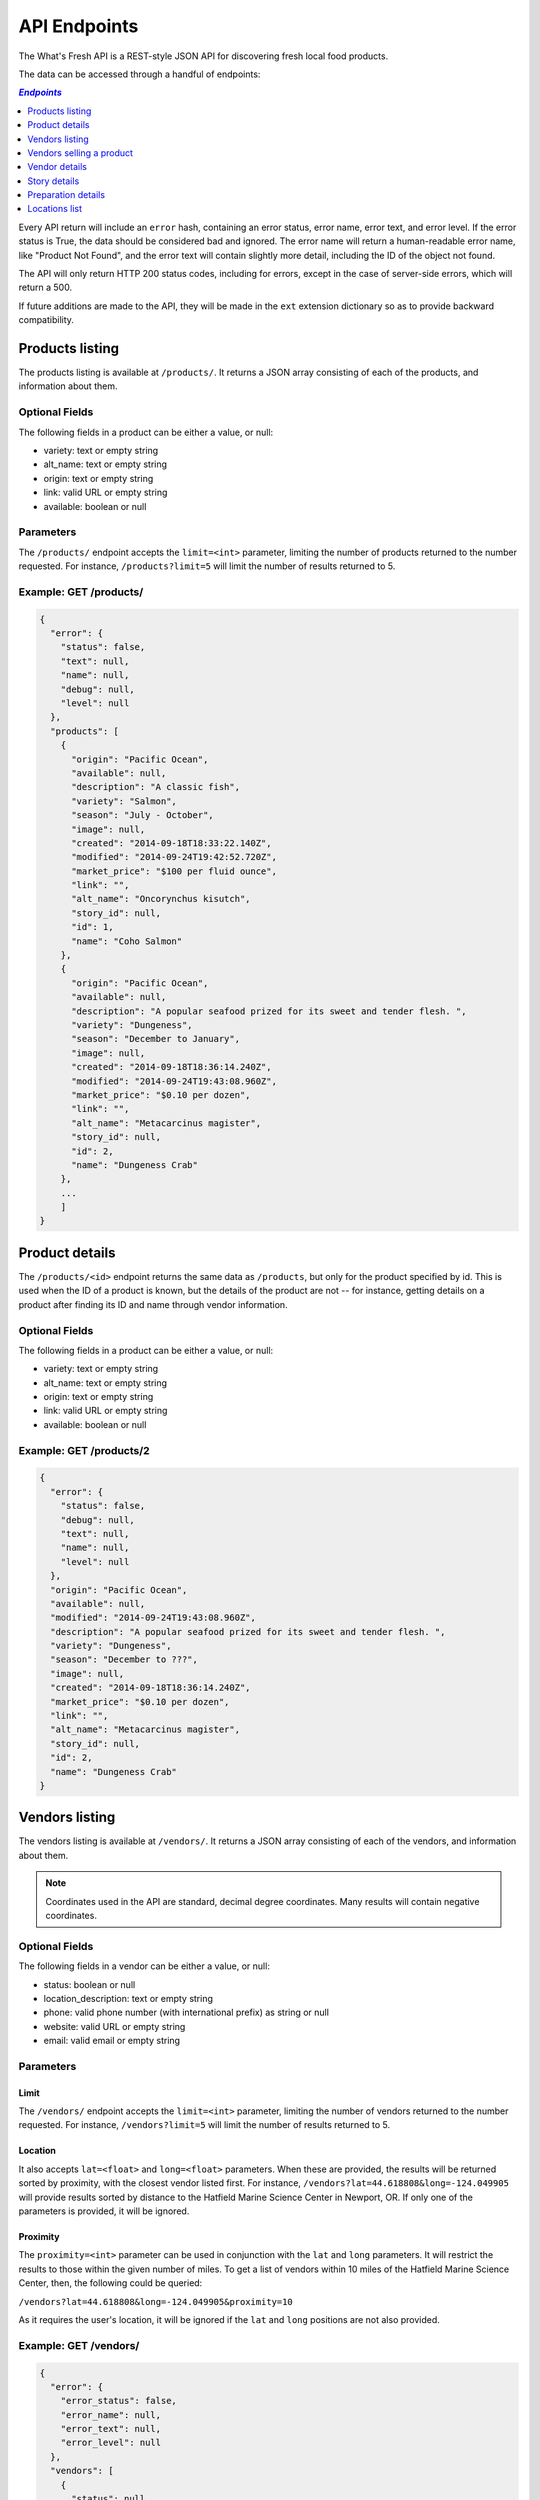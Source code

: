 .. _api:

API Endpoints
=============

The What's Fresh API is a REST-style JSON API for discovering fresh
local food products.

The data can be accessed through a handful of endpoints:

.. contents:: `Endpoints`
   :depth: 1
   :local:

Every API return will include an ``error`` hash, containing an error status,
error name, error text, and error level. If the error status is True, the data
should be considered bad and ignored. The error name will return a
human-readable error name, like "Product Not Found", and the error text will
contain slightly more detail, including the ID of the object not found.

The API will only return HTTP 200 status codes, including for errors, except
in the case of server-side errors, which will return a 500.

If future additions are made to the API, they will be made in the ``ext``
extension dictionary so as to provide backward compatibility.

Products listing
----------------

The products listing is available at ``/products/``. It returns a JSON array
consisting of each of the products, and information about them.

Optional Fields
^^^^^^^^^^^^^^^

The following fields in a product can be either a value, or null:

* variety: text or empty string
* alt_name: text or empty string
* origin: text or empty string
* link: valid URL or empty string
* available: boolean or null

Parameters
^^^^^^^^^^

The ``/products/`` endpoint accepts the ``limit=<int>`` parameter, limiting the
number of products returned to the number requested. For instance,
``/products?limit=5`` will limit the number of results returned to 5.

Example: GET /products/
^^^^^^^^^^^^^^^^^^^^^^^

.. code-block:: javascript

    {
      "error": {
        "status": false,
        "text": null,
        "name": null,
        "debug": null,
        "level": null
      },
      "products": [
        {
          "origin": "Pacific Ocean",
          "available": null,
          "description": "A classic fish",
          "variety": "Salmon",
          "season": "July - October",
          "image": null,
          "created": "2014-09-18T18:33:22.140Z",
          "modified": "2014-09-24T19:42:52.720Z",
          "market_price": "$100 per fluid ounce",
          "link": "",
          "alt_name": "Oncorynchus kisutch",
          "story_id": null,
          "id": 1,
          "name": "Coho Salmon"
        },
        {
          "origin": "Pacific Ocean",
          "available": null,
          "description": "A popular seafood prized for its sweet and tender flesh. ",
          "variety": "Dungeness",
          "season": "December to January",
          "image": null,
          "created": "2014-09-18T18:36:14.240Z",
          "modified": "2014-09-24T19:43:08.960Z",
          "market_price": "$0.10 per dozen",
          "link": "",
          "alt_name": "Metacarcinus magister",
          "story_id": null,
          "id": 2,
          "name": "Dungeness Crab"
        },
        ...
        ]
    }


Product details
---------------

The ``/products/<id>`` endpoint returns the same data as ``/products``, but
only for the product specified by id. This is used when the ID of a product is
known, but the details of the product are not -- for instance, getting details
on a product after finding its ID and name through vendor information.

Optional Fields
^^^^^^^^^^^^^^^

The following fields in a product can be either a value, or null:

* variety: text or empty string
* alt_name: text or empty string
* origin: text or empty string
* link: valid URL or empty string
* available: boolean or null

Example: GET /products/2
^^^^^^^^^^^^^^^^^^^^^^^^

.. code-block:: javascript

    {
      "error": {
        "status": false,
        "debug": null,
        "text": null,
        "name": null,
        "level": null
      },
      "origin": "Pacific Ocean",
      "available": null,
      "modified": "2014-09-24T19:43:08.960Z",
      "description": "A popular seafood prized for its sweet and tender flesh. ",
      "variety": "Dungeness",
      "season": "December to ???",
      "image": null,
      "created": "2014-09-18T18:36:14.240Z",
      "market_price": "$0.10 per dozen",
      "link": "",
      "alt_name": "Metacarcinus magister",
      "story_id": null,
      "id": 2,
      "name": "Dungeness Crab"
    }

Vendors listing
----------------

The vendors listing is available at ``/vendors/``. It returns a JSON array
consisting of each of the vendors, and information about them.

.. note:: Coordinates used in the API are standard, decimal degree coordinates. Many results will contain negative coordinates.

Optional Fields
^^^^^^^^^^^^^^^

The following fields in a vendor can be either a value, or null:

* status: boolean or null
* location_description: text or empty string
* phone: valid phone number (with international prefix) as string or null
* website: valid URL or empty string
* email: valid email or empty string

Parameters
^^^^^^^^^^

Limit
"""""

The ``/vendors/`` endpoint accepts the ``limit=<int>`` parameter, limiting the
number of vendors returned to the number requested. For instance,
``/vendors?limit=5`` will limit the number of results returned to 5.

Location
""""""""

It also accepts ``lat=<float>`` and ``long=<float>`` parameters. When these are
provided, the results will be returned sorted by proximity, with the closest
vendor listed first. For instance, ``/vendors?lat=44.618808&long=-124.049905``
will provide results sorted by distance to the Hatfield Marine Science Center
in Newport, OR. If only one of the parameters is provided, it will be ignored.

Proximity
"""""""""

The ``proximity=<int>`` parameter can be used in conjunction
with the ``lat`` and ``long`` parameters. It will restrict the results to those
within the given number of miles. To get a list of vendors within 10 miles of
the Hatfield Marine Science Center, then, the following could  be queried:

``/vendors?lat=44.618808&long=-124.049905&proximity=10``

As it requires the user's location, it will
be ignored if the ``lat`` and ``long`` positions are not also provided.

Example: GET /vendors/
^^^^^^^^^^^^^^^^^^^^^^

.. code-block:: javascript

    {
      "error": {
        "error_status": false,
        "error_name": null,
        "error_text": null,
        "error_level": null
      },
      "vendors": [
        {
          "status": null,
          "city": "Newport",
          "website": "",
          "modified": "2014-09-24T19:55:16.085Z",
          "description": "A local tuna provider.",
          "zip": "97365",
          "created": "2014-09-23T23:52:51.484Z",
          "story_id": 1,
          "ext": {
          },
          "location_description": "",
          "email": "",
          "hours": "",
          "phone": null,
          "state": "Oregon",
          "street": "1398 SW Bay St",
          "products": [
            {
              "preparation": "Filet",
              "preparation_id": 3,
              "product_id": 3,
              "name": "Albacore Tuna"
            }
          ],
          "lng": 44.6266099,
          "lat": -124.0565731,
          "contact_name": "Todd Sherman",
          "id": 2,
          "name": "Todd's Tuna Farm"
        },
        {
          "status": true,
          "city": "Gold Beach",
          "website": "",
          "modified": "2014-09-24T20:49:33.156Z",
          "description": "Best shark meat in the west.",
          "zip": "97444",
          "created": "2014-09-23T23:59:20.016Z",
          "story_id": 1,
          "ext": {
          },
          "location_description": "",
          "email": "",
          "hours": "",
          "phone": null,
          "state": "Oregon",
          "street": "29985 Harbor Way",
          "products": [
            {
              "preparation": "Live",
              "preparation_id": 1,
              "product_id": 5,
              "name": "Leopard Shark"
            }
          ],
          "lng": 42.4210811,
          "lat": -124.4179554,
          "contact_name": "James Renolds",
          "id": 3,
          "name": "The Shark Shop"
        },
        ...
      ]
    }

Vendors selling a product
-------------------------

If a user wants to know which vendors are selling a given product, the
``/vendors/products/<id>`` endpoint should be used. This endpoint returns
a list of all vendors selling the product given by the ID in the same format
as the ``/vendors/`` endpoint.

Optional Fields
^^^^^^^^^^^^^^^

The following fields in a vendor can be either a value, or null:

* status: boolean or null
* location_description: text or empty string
* phone: valid phone number (with international prefix) as string or null
* website: valid URL or empty string
* email: valid email or empty string

Parameters
^^^^^^^^^^

Limit
"""""

The ``/vendors/products`` endpoint accepts the ``limit`` parameter, limiting
the number of vendors returned to the number requested. For instance,
``/vendors/products/3?limit=5`` will limit the number of results returned to 5.

Location
""""""""

It also accepts ``lat=<float>`` and ``long=<float>`` parameters. When these are
provided, the results will be returned sorted by proximity, with the closest
vendor listed first. For instance, ``/vendors/products/3?lat=44.618808&long=-124.049905``
will provide results sorted by distance to the Hatfield Marine Science Center
in Newport, OR. If only one of the parameters is provided, it will be ignored.

Proximity
"""""""""

The ``proximity=<int>`` parameter can be used in conjunction
with the ``lat`` and ``long`` parameters. It will restrict the results to those
within the given number of miles. To get a list of vendors selling the product
with ID #3 within 10 miles of the Hatfield Marine Science Center, the
following could  be queried:

``/vendors/products/3?lat=44.618808&long=-124.049905&proximity=10``

As it requires the user's location, it will
be ignored if the ``lat`` and ``long`` positions are not also provided.

Example: GET /vendors/products/3
^^^^^^^^^^^^^^^^^^^^^^^^^^^^^^^^

.. code-block:: javascript

    {
      "error": {
        "error_status": false,
        "error_name": null,
        "error_text": null,
        "error_level": null
      },
    {
      "vendors": [
        {
          "status": null,
          "city": "Newport",
          "website": "",
          "modified": "2014-09-24T19:55:16.085Z",
          "description": "A local tuna provider.",
          "zip": "97365",
          "created": "2014-09-23T23:52:51.484Z",
          "story_id": 1,
          "ext": {
          },
          "location_description": "",
          "email": "",
          "hours": "",
          "phone": null,
          "state": "Oregon",
          "street": "1398 SW Bay St",
          "products": [
            {
              "preparation": "Filet",
              "preparation_id": 3,
              "product_id": 3,
              "name": "Albacore Tuna"
            }
          ],
          "lng": 44.6266099,
          "lat": -124.0565731,
          "contact_name": "Todd Sherman",
          "id": 2,
          "name": "Todd's Tuna Farm"
        },
        {
          "status": null,
          "city": "Waldport",
          "website": "",
          "modified": "2014-09-24T20:50:37.652Z",
          "description": "The freshest seafood in Waldport.",
          "zip": "97394",
          "created": "2014-09-24T00:06:43.426Z",
          "story_id": 1,
          "ext": {
          },
          "location_description": "",
          "email": "",
          "hours": "",
          "phone": null,
          "state": "Oregon",
          "street": "98 NW Alsea Bay Dr",
          "products": [
            {
              "preparation": "Live",
              "preparation_id": 1,
              "product_id": 7,
              "name": "Savory Clam"
            },
            {
              "preparation": "Filet",
              "preparation_id": 3,
              "product_id": 3,
              "name": "Albacore Tuna"
            }
          ],
          "lng": 44.4269468,
          "lat": -124.0792542,
          "contact_name": "Carlos Molena",
          "id": 4,
          "name": "Waterfront Seafood Shop"
        }
        ]
    }

Vendor details
---------------

The ``/vendors/<id>`` endpoint returns the same data as ``/vendors``, but
only for the vendor specified by id. This is used when the ID of a vendor is
known, but the details of the vendor are not -- for instance, getting details
on a vendor after finding its ID and name through the vendors-for-product list.

Optional Fields
^^^^^^^^^^^^^^^

The following fields in a vendor can be either a value, or null:

* status: boolean or null
* location_description: text or empty string
* phone: valid phone number (with international prefix) as string or null
* website: valid URL or empty string
* email: valid email or empty string

Example: GET /vendors/2
^^^^^^^^^^^^^^^^^^^^^^^

.. code-block:: javascript

    {
      "error": {
        "debug": null,
        "status": false,
        "text": null,
        "name": null,
        "level": null
      },
      "website": "",
      "street": "1398 SW Bay St",
      "lng": 44.6266099,
      "contact_name": "Todd Sherman",
      "city": "Newport",
      "zip": "97365",
      "story_id": 1,
      "location_description": "",
      "id": 2,
      "state": "Oregon",
      "email": "",
      "status": null,
      "modified": "2014-08-08T23:27:05.568Z",
      "description": "A local tuna provider.",
      "hours": "",
      "phone": null,
      "lat": -124.0565731,
      "name": "Todd's Tuna Farm",
      "created": "2014-08-08T23:27:05.568Z",
      "ext": {
      },
      "products": [
        {
          "preparation": "Filet",
          "preparation_id": 3,
          "product_id": 3,
          "name": "Albacore Tuna"
        }
      ]
    }

Story details
---------------

The ``/stories/<id>`` endpoint returns the story for a given ID.

Example: GET /stories/2
^^^^^^^^^^^^^^^^^^^^^^^

.. code-block:: javascript

    {
      "error": {
        "error_status": false,
        "error_name": null,
        "error_text": null,
        "error_level": null
      },
      "story": "A story can contain various bits of text."
    }

Preparation details
-------------------

The ``/preparations/<id>`` endpoint returns the preparation details for
a given preparation ID.

Example: GET /preparations/4
^^^^^^^^^^^^^^^^^^^^^^^^^^^^

.. code-block:: javascript

    {
      "error": {
        "status": false,
        "debug": null,
        "text": null,
        "name": null,
        "level": null
      },
      "name": "Smoked",
      "description": "Thats dense stuff, tastes like forest fire.",
      "additional_info": "",
      "id": 4
    }

Locations list
--------------

The ``/locations/`` endpoint returns a list of all the cities this vendors
are in. Each city is given an location index, and a name. The index is not
guaranteed to stay the same.

Example: GET /locations/
^^^^^

.. code-block:: javascript

    {
      "error": {
        "status": false,
        "name": null,
        "text": null,
        "debug": null,
        "level": null
      },
      "locations": [
        {
          "location": 1,
          "name": "Gold Beach"
        },
        {
          "location": 2,
          "name": "Corvallis"
        },
        {
          "location": 3,
          "name": "Florence"
        },
        {
          "location": 4,
          "name": "Newport"
        }
      ]
    }